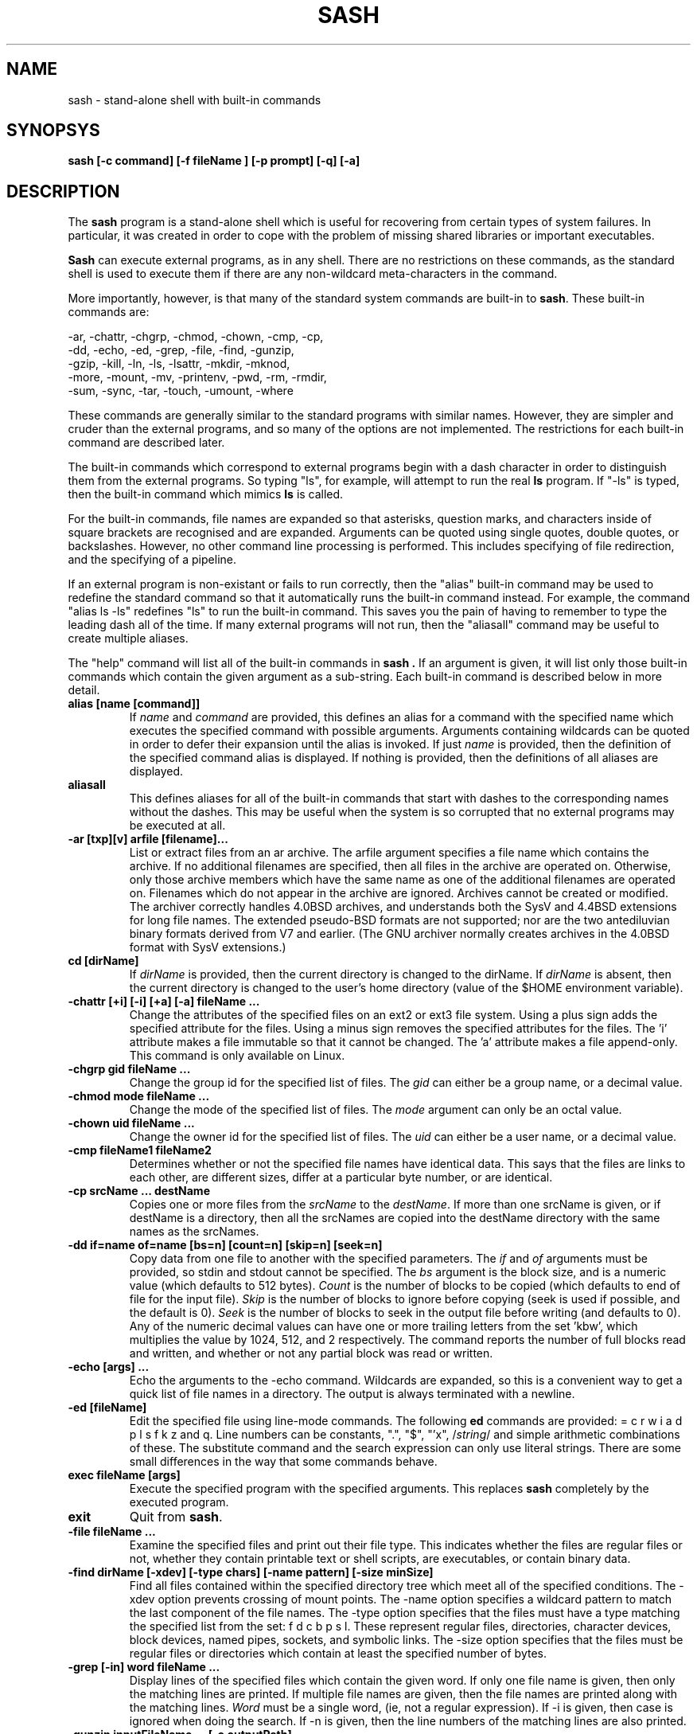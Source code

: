 .TH SASH 1
.SH NAME
sash \- stand-alone shell with built-in commands
.SH SYNOPSYS
.B sash [-c command] [-f fileName ] [-p prompt] [-q] [-a]
.SH DESCRIPTION
The
.B sash
program is a stand-alone shell which is useful for recovering from certain
types of system failures.
In particular, it was created in order to cope with the problem of
missing shared libraries or important executables.
.PP
.B Sash
can execute external programs, as in any shell.  There are no restrictions
on these commands, as the standard shell is used to execute them if there
are any non-wildcard meta-characters in the command.
.PP
More importantly, however,
is that many of the standard system commands are built-in to
.BR sash .
These built-in commands are:
.PP
.nf
     -ar, -chattr, -chgrp, -chmod, -chown, -cmp, -cp,
     -dd, -echo, -ed, -grep, -file, -find, -gunzip,
     -gzip, -kill, -ln, -ls, -lsattr, -mkdir, -mknod,
     -more, -mount, -mv, -printenv, -pwd, -rm, -rmdir,
     -sum, -sync, -tar, -touch, -umount, -where
.fi
.PP
These commands are generally similar to the standard programs with similar
names.  However, they are simpler and cruder than the external programs,
and so many of the options are not implemented.  The restrictions for each
built-in command are described later.
.PP
The built-in commands which correspond to external programs begin with a
dash character in order to distinguish them from the external programs.
So typing "ls", for example, will attempt to run the real
.B ls
program.
If "-ls" is typed, then the built-in command which mimics
.B ls
is called.
.PP
For the built-in commands, file names are expanded so that asterisks,
question marks, and characters inside of square brackets are recognised
and are expanded.
Arguments can be quoted using single quotes, double quotes, or backslashes.
However, no other command line processing is performed.
This includes specifying of file redirection, and the specifying of a pipeline.
.PP
If an external program is non-existant or fails to run correctly, then
the "alias" built-in command may be used to redefine the standard command
so that it automatically runs the built-in command instead.  For example,
the command "alias ls -ls" redefines "ls" to run the built-in command.
This saves you the pain of having to remember to type the leading dash
all of the time.
If many external programs will not run, then the "aliasall" command may
be useful to create multiple aliases.
.PP
The "help" command will list all of the built-in commands in
.B sash .
If an argument is given, it will list only those built-in commands
which contain the given argument as a sub-string.
Each built-in command is described below in more detail.
.PP
.TP
.B alias [name [command]]
If
.I name
and
.I command
are provided, this defines an alias for a command with the specified name
which executes the specified command with possible arguments.
Arguments containing wildcards can be quoted in order to defer their
expansion until the alias is invoked.
If just
.I name
is provided, then the definition
of the specified command alias is displayed.  If nothing is provided,
then the definitions of all aliases are displayed.
.TP
.B aliasall
This defines aliases for all of the built-in commands that start with
dashes to the corresponding names without the dashes.
This may be useful when the system is so corrupted that no external
programs may be executed at all.
.TP
.B -ar [txp][v] arfile [filename]...
List or extract files from an ar archive.
The arfile argument specifies a file name which contains the archive.
If no additional filenames are specified, then all files in the archive are
operated on.
Otherwise, only those archive members which have the same name 
as one of the additional filenames are operated on.
Filenames which do not appear in the archive are ignored.
Archives cannot be created or modified.
The archiver correctly handles 4.0BSD archives,
and understands both the SysV and 4.4BSD extensions for long file names.
The extended pseudo-BSD formats are not supported;
nor are the two antediluvian binary formats derived from V7 and earlier.
(The GNU archiver normally creates archives in the 4.0BSD format with
SysV extensions.)
.TP
.B cd [dirName]
If
.I dirName
is provided, then the current directory is changed to the
dirName.  If
.I dirName
is absent, then the current directory is changed
to the user's home directory (value of the $HOME environment variable).
.TP
.B -chattr [+i] [-i] [+a] [-a] fileName ...
Change the attributes of the specified files on an ext2 or ext3 file system.
Using a plus sign adds the specified attribute for the files.
Using a minus sign removes the specified attributes for the files.
The 'i' attribute makes a file immutable so that it cannot be changed.
The 'a' attribute makes a file append-only.
This command is only available on Linux.
.TP
.B -chgrp gid fileName ...
Change the group id for the specified list of files.  The
.I gid
can
either be a group name, or a decimal value.
.TP
.B -chmod mode fileName ...
Change the mode of the specified list of files.  The
.I mode
argument
can only be an octal value.
.TP
.B -chown uid fileName ...
Change the owner id for the specified list of files.  The
.I uid
can
either be a user name, or a decimal value.
.TP
.B -cmp fileName1 fileName2
Determines whether or not the specified file names have identical data.
This says that the files are links to each other, are different sizes,
differ at a particular byte number, or are identical.
.TP
.B -cp srcName ... destName
Copies one or more files from the
.I srcName
to the
.IR destName .
If more
than one srcName is given, or if destName is a directory, then all
the srcNames are copied into the destName directory with the same
names as the srcNames.
.TP
.B -dd if=name of=name [bs=n] [count=n] [skip=n] [seek=n]
Copy data from one file to another with the specified parameters.
The
.I if
and
.I of
arguments must be provided, so stdin and stdout cannot
be specified.  The
.I bs
argument is the block size, and is a numeric
value (which defaults to 512 bytes).
.I Count
is the number of blocks
to be copied (which defaults to end of file for the input file).
.I Skip
is the number of blocks to ignore before copying (seek is used
if possible, and the default is 0).
.I Seek
is the number of blocks to
seek in the output file before writing (and defaults to 0).  Any of
the numeric decimal values can have one or more trailing letters
from the set 'kbw', which multiplies the value by 1024, 512, and 2
respectively.  The command reports the number of full blocks read
and written, and whether or not any partial block was read or written.
.TP
.B -echo [args] ...
Echo the arguments to the -echo command.  Wildcards are expanded,
so this is a convenient way to get a quick list of file names in a directory.
The output is always terminated with a newline.
.TP
.B -ed [fileName]
Edit the specified file using line-mode commands.  The following
.B ed
commands are provided: = c r w i a d p l s f k z and q.
Line numbers can be constants, ".", "$", "'x", 
.RI / string /
and simple
arithmetic combinations of these.  The substitute command and the
search expression can only use literal strings.  There are some
small differences in the way that some commands behave.
.TP
.B exec fileName [args]
Execute the specified program with the specified arguments.
This replaces
.B sash
completely by the executed program.
.TP
.B exit
Quit from
.BR sash .
.TP
.B -file fileName ...
Examine the specified files and print out their file type.
This indicates whether the files are regular files or not,
whether they contain printable text or shell scripts,
are executables, or contain binary data.
.TP
.B -find dirName [-xdev] [-type chars] [-name pattern] [-size minSize]
Find all files contained within the specified directory
tree which meet all of the specified conditions.
The -xdev option prevents crossing of mount points.
The -name option specifies a wildcard pattern to match the last
component of the file names.
The -type option specifies that the files must have a type
matching the specified list from the set: f d c b p s l.
These represent regular files, directories, character devices,
block devices, named pipes, sockets, and symbolic links.
The -size option specifies that the files must be regular files or
directories which contain at least the specified number of bytes.
.TP
.B -grep [-in] word fileName ...
Display lines of the specified files which contain the given word.
If only one file name is given, then only the matching lines are
printed.  If multiple file names are given, then the file names are
printed along with the matching lines.
.I Word
must be a single word,
(ie, not a regular expression).  If -i is given, then case is
ignored when doing the search.  If -n is given, then the line
numbers of the matching lines are also printed.
.TP
.B -gunzip inputFileName ... [-o outputPath]
Uncompress one or more files that had been compressed using the
.I gzip
or
.I compress
algorithms.
If the -o option is not given,
then each of the input file names must have one of the
extensions ".gz", ".tgz", or ".Z",
and those files will be replaced by the uncompressed versions of those files.
The original files will be deleted after the output files have been
successfully created.
The uncompressed versions of the files have the same names as the original
file names, except for a simple modification of their extensions.
If an extension is ".tgz", then the extension is replaced by ".tar".
Otherwise, the ".gz" or ".Z" extension is removed.
.sp
If the -o option is given, then the input files will not be deleted,
and the uncompressed versions of the files will be created as specified
by
.IR outputPath .
If the output path is a directory, then the uncompressed versions of the
input files will be placed in that directory with their file names
modified as described above, or with the same name if the input file name
does not have one of the special extensions.
If the output path is a regular file, then only one input file is allowed,
and the uncompressed version of that input file is created as the output
path exactly as specified.
If the output path is a block or character device, then the uncompressed
versions of the input files are concatenated to the device.
.sp
This command is only available if
.B sash
was compiled to use the gzip library.
.TP
.B -gzip inputFileName ... [-o outputPath]
Compresses one or more files using the
.I gzip
algorithm.
If the -o option is not given,
then each of the input file names will be replaced by the compressed
versions of those files,
The original files will be deleted after the output files have been
successfully created.
The compressed versions of the files have the same names as the original
file names, except for a simple modification of the extensions.
If an extension is ".tar", then the extension is replaced by ".tgz".
Otherwise, the ".gz" extension is added.
.sp
If the -o option is given, then the input files will not be deleted,
and the compressed versions of the files will be created as specified
by
.IR outputPath .
If the output path is a directory, then the compressed versions of the
input files will be placed in that directory with their file names
modified as described above.
If the output path is not a directory, then only one input file is allowed,
and the compressed version of that input file is created as the output
path exactly as specified.
.sp
This command is only available if
.B sash
was compiled to use the gzip library.
.TP
.B help [word]
Displays a list of built-in commands along with their usage strings.
If a word is given,
then just those commands whose name or usage contains the word is displayed.
If a word is specified which exactly matches a built-in command name,
then a short description of the command and its usage is given.
.TP
.B -kill [-signal] pid ...
Sends the specified signal to the specified list of processes.
.I Signal
is a numeric value, or one of the special values HUP, INT,
QUIT, KILL, TERM, STOP, CONT, USR1 or USR2.
If no signal is specified then SIGTERM is used.
.TP
.B -ln [-s] srcName ... destName
Links one or more files from the
.I srcName
to the specified
.IR destName .
If there are
multiple srcNames, or destName is a directory, then the link is
put in the destName directory with the same name as the source name.
The default links are hard links.  Using -s makes symbolic links.
For symbolic links, only one srcName can be specified.
.TP
.B -ls [-lidFC] fileName ...
Display information about the specified list of file names.
The normal listing is simply a list of file names, one per line.
The options available are -l, -i, -d, and -F.
The -l option produces a long listing giving the normal 'ls' information.
The -i option displays the inode numbers of the files.
The -d option displays information about a directory, instead of the
files within it.
The -F option appends a slash or asterisk to the file name if the file
is a directory or is executable.
The -C option displays the file names in a multi-column format.
The width of the output is calculated using the COLS environment variable.
.TP
.B -lsattr fileName ...
Display attributes for the specified files on an ext2 or ext3 file system.
The letter 'i' indicates that the file is immutable and cannot change.
The letter 'a' indicates that the file is append-only.
Dashes are shown where the attributes are not set.
This command is only available on Linux.
.TP
.B -mkdir dirName ...
Creates the specified directories.  They are created with the
default permissions.
.TP
.B -mknod fileName type major minor
Creates a special device node, either a character file or a block
file.
.I Filename
is the name of the node.
.I Type
is either 'c' or 'd'.
.I Major
is the major device number.
.I Minor
is the minor device number.
Both of these numbers are decimal.
.TP
.B -more fileName ...
Type out the contents of the specified file names, one page at a
time.  For each page displayed, you can type 'n' and a return to go
to the next file, 'q' and a return to quit the command completely,
or just a return to go to the next page.  The environment variables
LINES and COLS can be used to set the page size.
.TP
.B -mount [-t type] [-r] [-s] [-e] [-m] devName dirName
Mount a filesystem on a directory name.
The -t option specifies the type of filesystem being mounted,
and defaults to "ext3" for Linux and "ffs" for BSD.
The -r option indicates to mount the filesystem read-only.
The -s option indicates to mount the filesystem no-suid.
The -e option indicates to mount the filesystem no-exec.
The -m option indicates to remount an already mounted filesystem.
The -m option is only available on Linux.
.TP
.B -mv srcName ... destName
Moves one or more files from the
.I srcName
to the
.IR destName .
If multiple srcNames are given, or if destName is a directory, then
the srcNames are copied into the destination directory with the
same names as the srcNames.  Renames are attempted first, but if
this fails because of the files being on different filesystems,
then copies and deletes are done instead.
.TP
.B -printenv [name]
If
.I name
is not given, this prints out the values of all the current
environment variables.  If
.I name
is given, then only that environment variable value is printed.
.TP
.B prompt [word] ...
Sets the prompt string that is displayed before reading of a
command.  A space is always added to the specified prompt.
.TP
.B -pwd
Prints the current working directory.
.TP
.B quit
Exits from
.BR sash .
.TP
.B -rm fileName ...
Removes one or more files.
.TP
.B -rmdir dirName ...
Removes one or more directories.  The directories must be empty
for this to be successful.
.TP
.B setenv name value
Set the value of an environment variable.
.TP
.B source fileName
Execute commands which are contained in the specified file name.
.TP
.B -sum fileName ...
Calculates checksums for one or more files.
This is the 16 bit checksum compatible with the BSD sum program.
.TP
.B -sync
Do a "sync" system call to force dirty blocks out to the disk.
.TP
.B -tar [ctxv]f tarFileName [fileName] ...
Create, list or extract files from a tar archive.
The f option must be specified, and accepts a device or file name
argument which contains the tar archive.
When creating, at least one file name must be specified to be stored.
If a file name is a directory, then all the files and directories
within the directory are stored.
Linked files and other special file types are not handled properly.
When listing or extracting files, only those files starting with
the specified file names are processed.
If no file names are specified, then all files in the archive are processed.
Leading slashes in the tar archive file names are always removed so that you
might need to cd to "/" to restore files which had absolute paths.
.TP
.B -touch fileName ...
Updates the modify times of the specifed files.  If a file does not
exist, then it will be created with the default protection.
.TP
.B umask [mask]
If
.I mask
is given, sets the "umask" value used for initializing the
permissions of newly created files.  If
.I mask
is not given, then the
current umask value is printed.  The mask is an octal value.
.TP
.B -umount [-f] fileName
Unmounts a file system.  The file name can either be the device name
which is mounted, or else the directory name which the file system
is mounted onto.
The -f option unmounts the filesystem even if it is being used.
The -f option is only available on BSD.
.TP
.B unalias name
Remove the definition for the specified alias.
.TP
.B -where program
Prints out all of paths defined by the PATH environment variable where the
specified program exists.  If the program exists but cannot be executed,
then the reason is also printed.
.SH OPTIONS
There are several command line options to
.BR sash .
.PP
The -c option executes the next argument as a command (including embedded
spaces to separate the arguments of the command), and then exits.
.PP
The -f option executes the commands contained in the file name specified
by the next argument, and then exits.
This feature can be used to create executable scripts for
.B sash
by starting the script file with a line similar to:
.nf
	#! /bin/sash -f
.fi
.PP
The -p option takes the next argument as the prompt string to be used
when prompting for commands.
.PP
The -q option makes
.B sash
quiet, which simply means that it doesn't print its introduction line
when it starts.
This option is also implied if the -c or -f options are used.
.PP
The -a option creates aliases for the built-in commands so
that they replace the corresponding standard commands.
This is the same result as if the 'aliasall' command was used.
.SH SYSTEM RECOVERY
This section contains some useful information about using
.B sash
with
.B lilo
to perform system recovery in some situations.
Similar concepts should exist for other boot loaders and operating systems.
.PP
When important shared libraries are being upgraded,
it might be a good idea to have
.B sash
already running on a console by itself.
Then if there is a problem with the shared libraries
.B sash
will be unaffected and you may be able to use it to fix the problem.
.PP
If a problem with the system shows up at boot time so that you cannot
enter multi-user mode and log in,
then you can first try booting into single-user mode by adding the
.I single
keyword after your kernel image name at the
.B lilo
prompt.
If you manage to reach a shell prompt, then you can run
.B sash
from that shell (if necessary).
One reason for doing this is that you might need to use the
.B -mount
command with the -m option to remount the root file system
so that it can be modified.
.PP
If you cannot reach the shell in single-user mode,
then you can try running sash directly as a replacement for the init process.
This is done by adding the
.I init=/bin/sash
keyword after your kernel image name at the
.B lilo
prompt.
When this is done, then the use of the
.B aliasall
command might be useful to reduce attempts to access the root file system
when running commands.
.PP
If your root file system is so corrupted that you cannot get
.B sash
to run at all, then you will have to resort to a system recovery floppy.
.SH WARNINGS
.B Sash
should obviously be linked statically, otherwise its purpose is lost.
.PP
Several other system commands might be necessary for system recovery,
but aren't built-in to
.BR sash .
.SH AUTHOR
.nf
David I. Bell
dbell@canb.auug.org.au
12 January 2004
.fi
